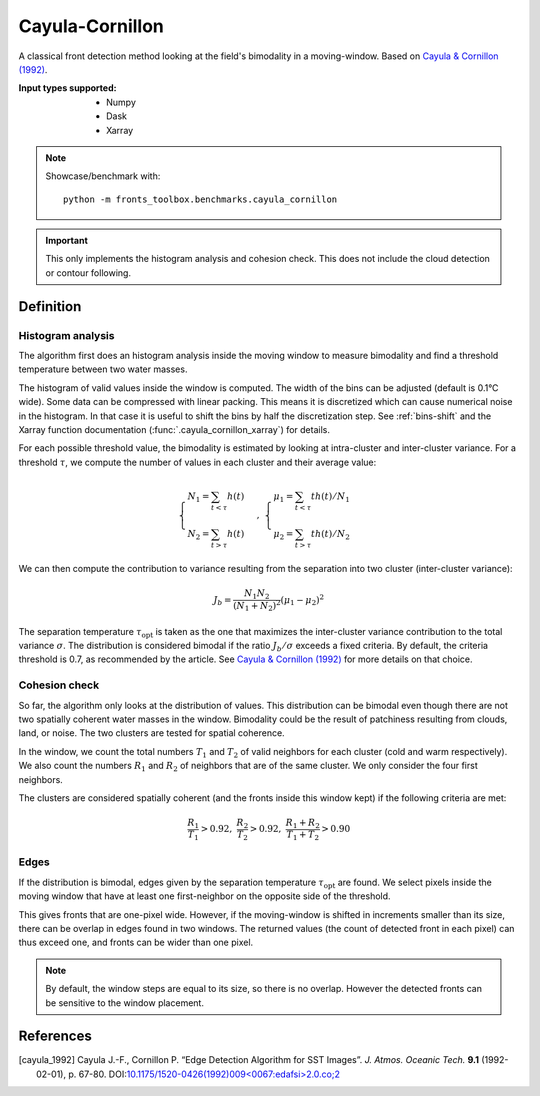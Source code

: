 
****************
Cayula-Cornillon
****************

A classical front detection method looking at the field's bimodality in a
moving-window. Based on |cayula_1992|_.

:Input types supported:
    - Numpy
    - Dask
    - Xarray

.. note::

    Showcase/benchmark with::

        python -m fronts_toolbox.benchmarks.cayula_cornillon

.. important::

   This only implements the histogram analysis and cohesion check. This does not
   include the cloud detection or contour following.

Definition
==========

Histogram analysis
------------------

The algorithm first does an histogram analysis inside the moving window to
measure bimodality and find a threshold temperature between two water masses.

The histogram of valid values inside the window is computed. The width of the
bins can be adjusted (default is 0.1°C wide).
Some data can be compressed with linear packing. This means it is discretized
which can cause numerical noise in the histogram. In that case it is useful to
shift the bins by half the discretization step. See :ref:`bins-shift` and the
Xarray function documentation (:func:`.cayula_cornillon_xarray`) for details.

For each possible threshold value, the bimodality is estimated by looking at
intra-cluster and inter-cluster variance. For a threshold :math:`\tau`, we
compute the number of values in each cluster and their average value:

.. math::

    \begin{cases}
    N_1 = \sum_{t<\tau} h(t) \\
    N_2 = \sum_{t>\tau} h(t)
    \end{cases}
    ,\;
    \begin{cases}
    \mu_1 = \sum_{t<\tau} th(t) / N_1 \\
    \mu_2 = \sum_{t>\tau} th(t) / N_2
    \end{cases}

We can then compute the contribution to variance resulting from the separation
into two cluster (inter-cluster variance):

.. math::

   J_b = \frac{N_1 N_2}{(N_1+N_2)^2} (\mu_1 - \mu_2)^2

The separation temperature :math:`\tau_{\text{opt}}` is taken as the one that
maximizes the inter-cluster variance contribution to the total variance
:math:`\sigma`. The distribution is considered bimodal if the ratio :math:`J_b /
\sigma` exceeds a fixed criteria. By default, the criteria threshold is 0.7, as
recommended by the article. See |cayula_1992|_ for more details on that choice.


Cohesion check
--------------

So far, the algorithm only looks at the distribution of values. This
distribution can be bimodal even though there are not two spatially coherent
water masses in the window. Bimodality could be the result of patchiness
resulting from clouds, land, or noise.
The two clusters are tested for spatial coherence.

In the window, we count the total numbers :math:`T_1` and :math:`T_2` of valid
neighbors for each cluster (cold and warm respectively). We also count the
numbers :math:`R_1` and :math:`R_2` of neighbors that are of the same cluster.
We only consider the four first neighbors.

The clusters are considered spatially coherent (and the fronts inside this
window kept) if the following criteria are met:

.. math::

   \frac{R_1}{T_1} > 0.92,\;
   \frac{R_2}{T_2} > 0.92,\;
   \frac{R_1 + R_2}{T_1 + T_2}  > 0.90

Edges
-----

If the distribution is bimodal, edges given by the separation temperature
:math:`\tau_{\text{opt}}` are found. We select pixels inside the moving window
that have at least one first-neighbor on the opposite side of the threshold.

This gives fronts that are one-pixel wide. However, if the moving-window is
shifted in increments smaller than its size, there can be overlap in edges found
in two windows. The returned values (the count of detected front in each pixel)
can thus exceed one, and fronts can be wider than one pixel.

.. note::

    By default, the window steps are equal to its size, so there is no overlap.
    However the detected fronts can be sensitive to the window placement.

References
==========

.. [cayula_1992] Cayula J.-F., Cornillon P. “Edge Detection Algorithm for SST
         Images”. *J. Atmos. Oceanic Tech.* **9.1** (1992-02-01), p. 67-80.
         DOI:`10.1175/1520-0426(1992)009<0067:edafsi>2.0.co;2
         <https://doi.org/10.1175/1520-0426(1992)009%3c0067:edafsi%3e2.0.co;2>`__

.. |cayula_1992| replace:: Cayula & Cornillon (1992)
